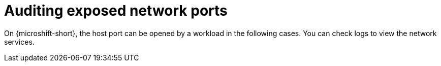 // Module included in the following assemblies:
//
// * microshift_networking/microshift-networking-settings.adoc

:_mod-docs-content-type: CONCEPT
[id="microshift-exposed-audit-ports_{context}"]
= Auditing exposed network ports

On {microshift-short}, the host port can be opened by a workload in the following cases. You can check logs to view the network services.
